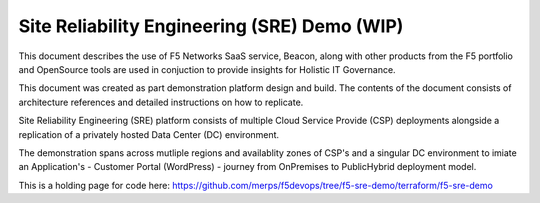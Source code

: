 Site Reliability Engineering (SRE) Demo (WIP)
==================================================================

This document describes the use of F5 Networks SaaS service, Beacon, along with other products from
the F5 portfolio and OpenSource tools are used in conjuction to provide insights for Holistic IT 
Governance.

This document was created as part demonstration platform design and build.  The contents of the 
document consists of architecture references and detailed instructions on how to replicate.

Site Reliability Engineering (SRE) platform consists of multiple Cloud Service Provide (CSP)
deployments alongside a replication of a privately hosted Data Center (DC) environment.

The demonstration spans across mutliple regions and availablity zones of CSP's and a singular DC 
environment to imiate an Application's - Customer Portal (WordPress) - journey from OnPremises to 
PublicHybrid deployment model.

This is a holding page for code here:
https://github.com/merps/f5devops/tree/f5-sre-demo/terraform/f5-sre-demo